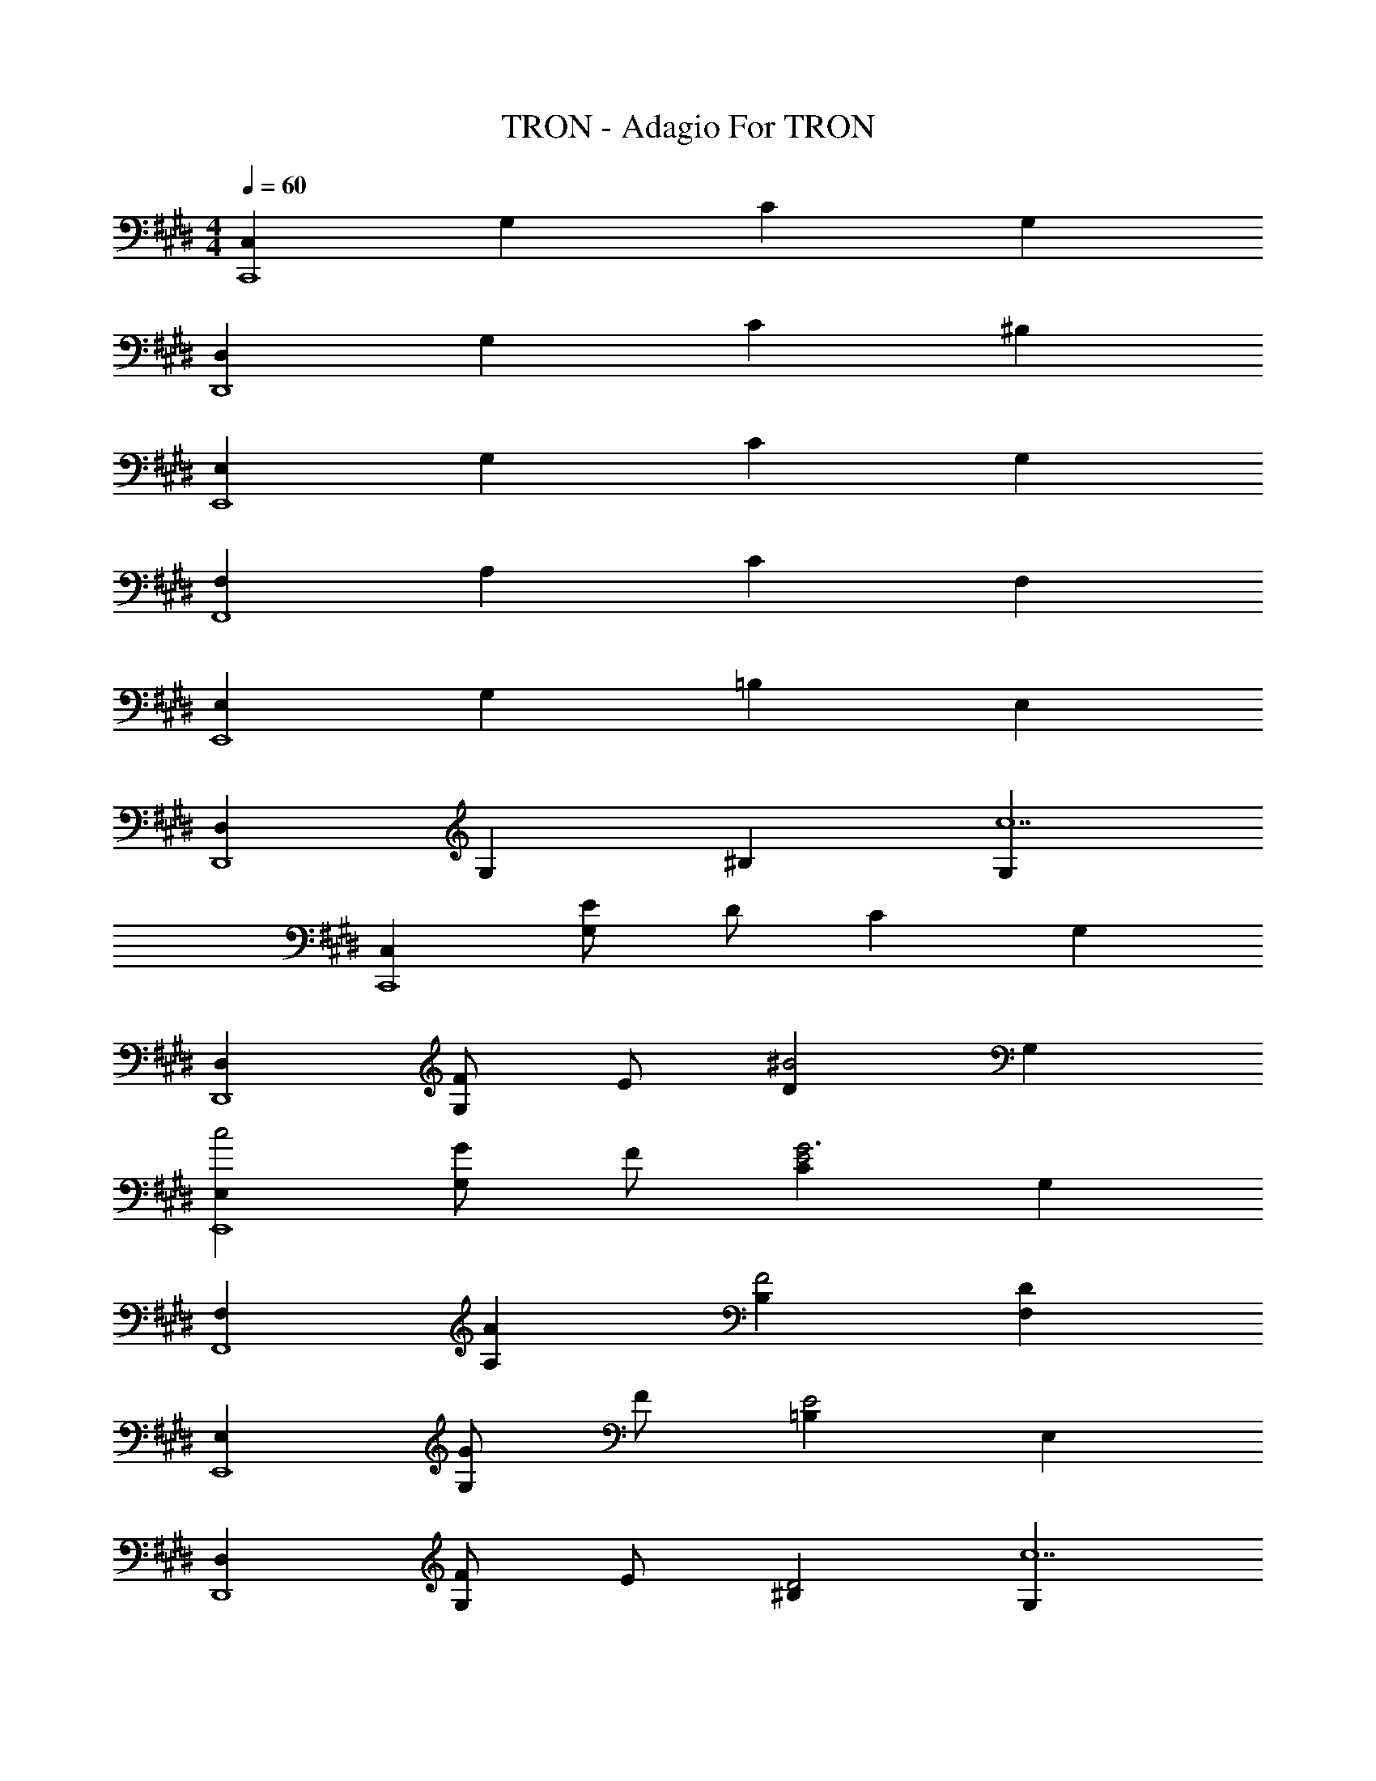 X: 1
T: TRON - Adagio For TRON
Z: ABC Generated by Starbound Composer
L: 1/8
M: 4/4
Q: 1/4=60
K: E
[C,2C,,8] G,2 C2 G,2 
[D,2D,,8] G,2 C2 ^B,2 
[E,2E,,8] G,2 C2 G,2 
[F,2F,,8] A,2 C2 F,2 
[E,2E,,8] G,2 =B,2 E,2 
[D,2D,,8] G,2 ^B,2 [G,2c14] 
[C,2C,,8] [EG,2] D C2 G,2 
[D,2D,,8] [FG,2] E [D2^B4] G,2 
[E,2c4E,,8] [GG,2] F [C2E4G6] G,2 
[F,2F,,8] [A2A,2] [B,2F4] [D2F,2] 
[E,2E,,8] [GG,2] F [=B,2E4] E,2 
[D,2D,,8] [FG,2] E [^B,2D4] [G,2c14] 
[C,2C,,8] [EG,2] D C2 G,2 
[D,2D,,8] [FG,2] E [B2D2] [G,2B6d6] 
[E,2E,,8] [GG,2] F [E2c12] [C0G,2] z2 
[=B2F,2F,,8] [A,2A4] F2 [G49/48A,2z] [F49/48z] 
[E91/48E,2G365/48E,,8] z5/48 [=B,2G,2] [B,2E4] E,2 
[^B,2D,2D,,8] [FG,2] E [d/2B,2D4] g/2 ^b/2 g/2 [d/2G,2] g/2 b/2 g/2 
[e/2C8G8c8C,,8E,,8G,,8C,8] g/2 c'/2 g/2 e/2 g/2 c'/2 g/2 e/2 g/2 c'/2 g/2 e/2 g/2 c'/2 g/2 
[F/2C8^A8F,,8^A,,8C,8F,8] c/2 f/2 c/2 F/2 c/2 f/2 c/2 F/2 c/2 f/2 c/2 F/2 c/2 f/2 c/2 
[C4C,,8E,,8G,,8C,8z/2] g/2 c'/2 g/2 c/2 g/2 c'/2 g/2 [E4z/2] g/2 c'/2 g/2 e/2 g/2 c'/2 g/2 
[d/2=B,4B4B,,,8D,,8F,,8B,,8] f/2 =b/2 f/2 d/2 f/2 b/2 f/2 d/2 f/2 b/2 f/2 d/2 f/2 b/2 f/2 
[F4F,,,4F,,4z/2] a/2 c'/2 a/2 [f/2G,] a/2 [c'/2G,] a/2 [f/2A,E4e4A,,,4=A,,4] a/2 [c'/2A,] a/2 [f/2A,] a/2 [c'/2A,] a/2 
[D8^^F8A8D,,,8D,,8z/2] ^^f/2 ^a/2 f/2 d/2 f/2 a/2 f/2 d/2 f/2 a/2 f/2 d/2 f/2 a/2 f/2 
[c/2C,,,4C,,4] g/2 c'/2 g/2 [e/2G10] c'/2 d/2 c'/2 [c/2E,,,4E,,4] g/2 c'/2 g/2 e/2 c'/2 d/2 c'/2 
[c/2G,,,8G,,8] g/2 c'/2 g/2 ^f/2 g/2 [e/2c'/2] g/2 [d/2^B2] g/2 ^b/2 g/2 [d2z/2] g/2 b/2 g/2 
[c/2C,,,4C,,4] g/2 c'/2 g/2 [c/2G] g/2 [c'/2^F] g/2 [E,,,2E,,2E4z/2] g/2 c'/2 g/2 [c/2G,,,2G,,2] g/2 c'/2 g/2 
[=A/2d2g2=b2A,,,4A,,4] c/2 f/2 c/2 [g/2=a4] c/2 f/2 c/2 [A/2F,,,4F,,4] c/2 f/2 c/2 [ez/2] G/2 [fz/2] F/2 
[e/2=B/2g/2G49/16E,,,8E,,8] e/2 g/2 e/2 B/2 e/2 [g/2F49/48] e/2 [B/2E49/24] e/2 g/2 e/2 [B23/48B,91/48] z/48 e/2 g/2 e/2 
[G/2^B,2D,,,4D,,4] ^B/2 d/2 B/2 [G/2f] B/2 [d/2e] B/2 [G/2G,,,8G,,8] B/2 d/2 B/2 G/2 B/2 z/2 B/2 
G/2 B/2 d/2 B/2 G/2 B/2 d/2 B/2 z4 
[C,,,28C,,28] z4 
Q: 1/4=80
[G,/4C/4] z/4 [G,/4C/4] z/4 C,,/2 C,,/2 [C,/4A,/4C,,/2] z/4 [C,/4A,/4C,,/2] z/4 C,,/2 C,,/2 [G,/4C/4] z/4 [G,/4C/4] z/4 C,,/2 C,,/2 [C,/4A,/4C,,/2] z/4 [C,/4A,/4C,,/2] z/4 C,,/2 C,,/2 
[G,/4C/4] z/4 [G,/4C/4] z/4 C,,/2 C,,/2 [C,/4A,/4C,,/2] z/4 [C,/4A,/4C,,/2] z/4 C,,/2 C,,/2 [G,/4C/4] z/4 [G,/4C/4] z/4 C,,/2 C,,/2 [C,/4A,/4C,,/2] z/4 [C,/4A,/4C,,/2] z/4 C,,/2 C,,/2 
[G,/4C/4] z/4 [G,/4C/4] z/4 [C,,/2C,/2] C,,/2 [C,0C,/4A,/4C,,/2] z/2 [C,0C,/4A,/4C,,/2] z/2 [C,,/2C,/2] [C,,/2C,/2] [G,/4C/4] z/4 [G,/4C/4] z/4 [C,,/2C,/2] C,,/2 [C,0C,/4A,/4C,,/2] z/2 [C,0C,/4A,/4C,,/2] z/2 [C,,/2C,/2] [C,,/2C,/2] 
[G,/4C/4] z/4 [G,/4C/4] z/4 [C,,/2C,/2] C,,/2 [C,0C,/4A,/4C,,/2] z/2 [C,0C,/4A,/4C,,/2] z/2 [C,,/2C,/2] [C,,/2C,/2] [G,/4C/4] z/4 [G,/4C/4] z/4 [C,,/2C,/2] C,,/2 [C,0C,/4A,/4C,,/2] z/2 [C,0C,/4A,/4C,,/2] z/2 [C,,/2C,/2] [C,,/2C,/2] 
[C,,,8c12z] C,,/2 C,,/2 [EC,,] [C,,/2D] C,,/2 [C,,/2C2] C,,/2 C,,/2 C,,/2 [C,,G,2] C,,/2 C,,/2 
[D,,,8z] D,,/2 D,,/2 [FD,,] [D,,/2E] D,,/2 [D,,/2B2D4] D,,/2 D,,/2 D,,/2 [D,,d6] D,,/2 D,,/2 
[E,,,8z] E,,/2 E,,/2 [GE,,] [E,,/2F] E,,/2 [E,,/2E2G4c4] E,,/2 E,,/2 E,,/2 [E,,C2] E,,/2 E,,/2 
[F,,/2G2=B2F,2F,,,8] F,,/2 F,,/2 F,,/2 [A,,/2A,2F4A4] A,,/2 A,,/2 A,,/2 [A,,/2C2] A,,/2 A,,/2 A,,/2 [A,,/2GA,2] A,,/2 [A,,/2F] A,,/2 
[E,,/2G8E,,,8] E,,/2 E,,/2 E,,/2 [E,,/2B,,2=B,2] E,,/2 E,,/2 E,,/2 [E,,/2E,4E4] E,,/2 E,,/2 E,,/2 E,,/2 E,,/2 E,,/2 E,,/2 
[D,,/2^B,2^B4D,,,8] D,,/2 D,,/2 D,,/2 [D,,/2F] D,,/2 [D,,/2E] D,,/2 [D,,/2e2e'2D4] D,,/2 D,,/2 D,,/2 [D,,/2d2d'2] D,,/2 D,,/2 D,,/2 
[C,,/2c2e'4C,,,4] C,,/2 C,,/2 C,,/2 [C,,/2e2E2] C,,/2 C,,/2 C,,/2 [E,,/2e2d4d'4E,,,4] E,,/2 E,,/2 E,,/2 [E,,/2C2c2] E,,/2 E,,/2 E,,/2 
[D,,/2c4c'4D,,,4] D,,/2 D,,/2 D,,/2 [D,,/2F2f2] D,,/2 D,,/2 D,,/2 [G,,/2d2^b4G,,,4] G,,/2 G,,/2 G,,/2 [G,,/2B2B,2] G,,/2 G,,/2 G,,/2 
[E,,/2g2E,,,4c8c'8] E,,/2 E,,/2 E,,/2 [E,,/2F,2F2] E,,/2 E,,/2 E,,/2 [C,,/2E,4E4C,,,4] C,,/2 C,,/2 C,,/2 C,,/2 C,,/2 C,,/2 C,,/2 
[F,,/2F,,,4g8=B49/6=b49/6] F,,/2 F,,/2 F,,/2 [F,,/2A49/24] F,,/2 F,,/2 F,,/2 [A,,/2G49/24A,,,4] A,,/2 A,,/2 A,,/2 [A,,/2F49/24] A,,/2 A,,/2 A,,/2 
[D,,/2e49/24D,,,4G365/48g365/48] D,,/2 D,,/2 D,,/2 [D,,/2D49/24d49/24] D,,/2 D,,/2 D,,/2 [G,,/2C49/24c49/24G,,,16] G,,/2 G,,/2 G,,/2 [B,319/24^B319/24G,,14z2] 
M: 6/4
z12 
Q: 1/4=72
Q: 1/4=72
[C,,,4C,,4c12z2] [E49/48z] [D49/48z] [C49/24C,,91/24z2] G,91/48 z5/48 
[D,,,4D,,4z2] [F49/48z] [E49/48z] [D91/24D,,91/24B4] z5/24 
[E,,,4E,,4c8z2] [G49/48z] [F49/48z] [E49/24E,,91/24z2] C91/48 z5/48 
[G,2=B,2A,,,4G8] [F,4A,4z2] [A,,4z2] [G,49/48z] [F,49/48z] 
[E,,,91/24E,,91/24G,91/16E8G8] z5/24 [D,,,4D,,4z2] E,2 
[D,4D8G8G,,,8] G,,4 
[C,49/48C,,,365/48C,,365/48G12z] [G,49/48z] [E49/48z] [D49/48z] [c/2C91/24] e/2 c/2 e/2 z/2 e/2 c/2 e/2 
[D,49/48c4D,,,365/48D,,365/48z] [G,49/48z] [F49/48z] [E49/48z] [d/2D91/24B4] f/2 d/2 f/2 d/2 f/2 d/2 f/2 
[G,49/48c8E,,,49/6E,,49/6z] [C49/48z] [G49/48z] [F49/48z] [e/2E49/24] g/2 e/2 g/2 [e/2C49/24] g/2 e/2 g/2 
[B,49/24F,,,365/48F,,365/48=B8z2] A,91/24 z5/24 [E49/48z] F 
[G6B8e8E,,,49/6E,,49/6] G2 
[d4G49/12D,,,49/6D,,49/6] [F49/24^B4z2] [D49/24z2] 
Q: 1/4=72
[C4G,49/12G,,,49/12G,,49/12z3/4] 
Q: 1/4=70
z37/48 
Q: 1/4=69
z3/4 
Q: 1/4=68
z37/48 
Q: 1/4=67
z3/4 
Q: 1/4=66
z5/24 [A,4F,49/12F,,,49/12F,,49/12z13/24] 
Q: 1/4=65
z37/48 
Q: 1/4=64
z3/4 
Q: 1/4=63
z3/4 
Q: 1/4=62
z37/48 
Q: 1/4=61
z5/12 
M: 6/4
[C,547/48G,547/48C,,,547/48C,,547/48z/3] 
Q: 1/4=60
z37/48 
Q: 1/4=59
z3/4 
Q: 1/4=58
z3/4 
Q: 1/4=57
z37/48 
Q: 1/4=56
z3/4 
Q: 1/4=55
